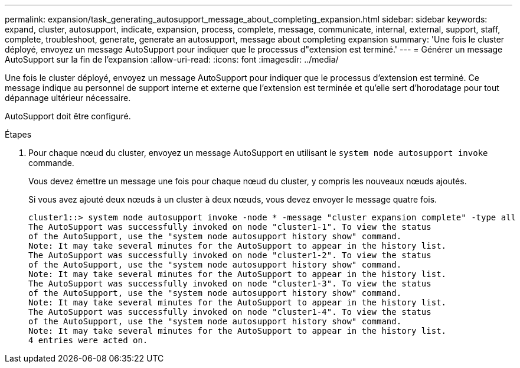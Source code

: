 ---
permalink: expansion/task_generating_autosupport_message_about_completing_expansion.html 
sidebar: sidebar 
keywords: expand, cluster, autosupport, indicate, expansion, process, complete, message, communicate, internal, external, support, staff, complete, troubleshoot, generate, generate an autosupport, message about completing expansion 
summary: 'Une fois le cluster déployé, envoyez un message AutoSupport pour indiquer que le processus d"extension est terminé.' 
---
= Générer un message AutoSupport sur la fin de l'expansion
:allow-uri-read: 
:icons: font
:imagesdir: ../media/


[role="lead"]
Une fois le cluster déployé, envoyez un message AutoSupport pour indiquer que le processus d'extension est terminé. Ce message indique au personnel de support interne et externe que l'extension est terminée et qu'elle sert d'horodatage pour tout dépannage ultérieur nécessaire.

AutoSupport doit être configuré.

.Étapes
. Pour chaque nœud du cluster, envoyez un message AutoSupport en utilisant le `system node autosupport invoke` commande.
+
Vous devez émettre un message une fois pour chaque nœud du cluster, y compris les nouveaux nœuds ajoutés.

+
Si vous avez ajouté deux nœuds à un cluster à deux nœuds, vous devez envoyer le message quatre fois.

+
[listing]
----
cluster1::> system node autosupport invoke -node * -message "cluster expansion complete" -type all
The AutoSupport was successfully invoked on node "cluster1-1". To view the status
of the AutoSupport, use the "system node autosupport history show" command.
Note: It may take several minutes for the AutoSupport to appear in the history list.
The AutoSupport was successfully invoked on node "cluster1-2". To view the status
of the AutoSupport, use the "system node autosupport history show" command.
Note: It may take several minutes for the AutoSupport to appear in the history list.
The AutoSupport was successfully invoked on node "cluster1-3". To view the status
of the AutoSupport, use the "system node autosupport history show" command.
Note: It may take several minutes for the AutoSupport to appear in the history list.
The AutoSupport was successfully invoked on node "cluster1-4". To view the status
of the AutoSupport, use the "system node autosupport history show" command.
Note: It may take several minutes for the AutoSupport to appear in the history list.
4 entries were acted on.
----

